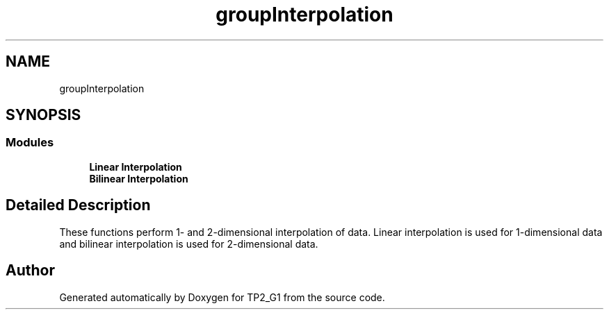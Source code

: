 .TH "groupInterpolation" 3 "Mon Sep 13 2021" "TP2_G1" \" -*- nroff -*-
.ad l
.nh
.SH NAME
groupInterpolation
.SH SYNOPSIS
.br
.PP
.SS "Modules"

.in +1c
.ti -1c
.RI "\fBLinear Interpolation\fP"
.br
.ti -1c
.RI "\fBBilinear Interpolation\fP"
.br
.in -1c
.SH "Detailed Description"
.PP 
These functions perform 1- and 2-dimensional interpolation of data\&. Linear interpolation is used for 1-dimensional data and bilinear interpolation is used for 2-dimensional data\&. 
.SH "Author"
.PP 
Generated automatically by Doxygen for TP2_G1 from the source code\&.
